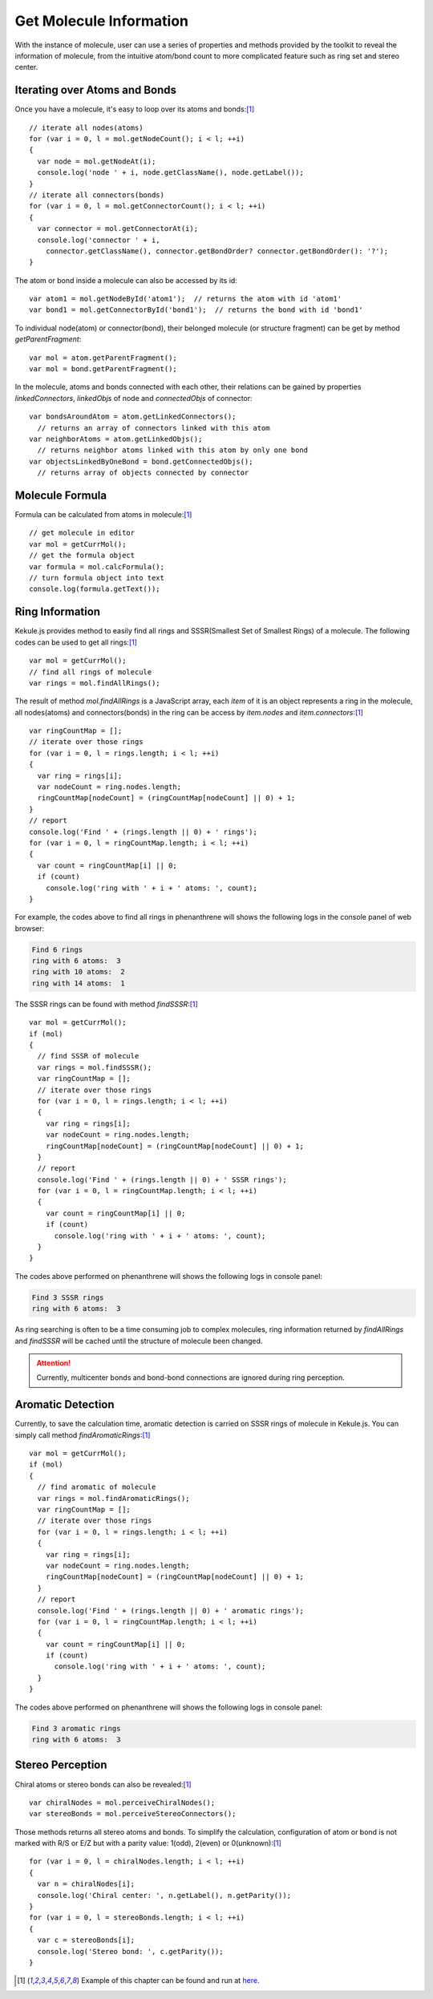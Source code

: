 Get Molecule Information
========================

With the instance of molecule, user can use a series of properties and methods
provided by the toolkit to reveal the information of molecule, from the intuitive
atom/bond count to more complicated feature such as ring set and stereo center.

Iterating over Atoms and Bonds
------------------------------

Once you have a molecule, it's easy to loop over its atoms and bonds:[#example]_

::

  // iterate all nodes(atoms)
  for (var i = 0, l = mol.getNodeCount(); i < l; ++i)
  {
    var node = mol.getNodeAt(i);
    console.log('node ' + i, node.getClassName(), node.getLabel());
  }
  // iterate all connectors(bonds)
  for (var i = 0, l = mol.getConnectorCount(); i < l; ++i)
  {
    var connector = mol.getConnectorAt(i);
    console.log('connector ' + i,
      connector.getClassName(), connector.getBondOrder? connector.getBondOrder(): '?');
  }

The atom or bond inside a molecule can also be accessed by its id:

::

  var atom1 = mol.getNodeById('atom1');  // returns the atom with id 'atom1'
  var bond1 = mol.getConnectorById('bond1');  // returns the bond with id 'bond1'

To individual node(atom) or connector(bond), their belonged molecule (or structure fragment)
can be get by method *getParentFragment*:

::

  var mol = atom.getParentFragment();
  var mol = bond.getParentFragment();

In the molecule, atoms and bonds connected with each other, their relations can be gained
by properties *linkedConnectors*, *linkedObjs* of node and *connectedObjs* of connector:

::

  var bondsAroundAtom = atom.getLinkedConnectors();
    // returns an array of connectors linked with this atom
  var neighborAtoms = atom.getLinkedObjs();
    // returns neighbor atoms linked with this atom by only one bond
  var objectsLinkedByOneBond = bond.getConnectedObjs();
    // returns array of objects connected by connector


..
	Canonicalization
	----------------

	Canonicalization ensures the unique order of atoms and bonds in molecule. It can be done
	with the following code:


Molecule Formula
----------------

Formula can be calculated from atoms in molecule:[#example]_

::

  // get molecule in editor
  var mol = getCurrMol();
  // get the formula object
  var formula = mol.calcFormula();
  // turn formula object into text
  console.log(formula.getText());

Ring Information
---------------------------

Kekule.js provides method to easily find all rings and SSSR(Smallest Set of Smallest Rings) of a molecule.
The following codes can be used to get all rings:[#example]_

::

  var mol = getCurrMol();
  // find all rings of molecule
  var rings = mol.findAllRings();

The result of method *mol.findAllRings* is a JavaScript array, each *item* of it is an object represents
a ring in the molecule, all nodes(atoms) and connectors(bonds) in the ring can be access by *item.nodes*
and *item.connectors*:[#example]_

::

  var ringCountMap = [];
  // iterate over those rings
  for (var i = 0, l = rings.length; i < l; ++i)
  {
    var ring = rings[i];
    var nodeCount = ring.nodes.length;
    ringCountMap[nodeCount] = (ringCountMap[nodeCount] || 0) + 1;
  }
  // report
  console.log('Find ' + (rings.length || 0) + ' rings');
  for (var i = 0, l = ringCountMap.length; i < l; ++i)
  {
    var count = ringCountMap[i] || 0;
    if (count)
      console.log('ring with ' + i + ' atoms: ', count);
  }

For example, the codes above to find all rings in phenanthrene will shows the following logs
in the console panel of web browser:

.. code-block:: text

  Find 6 rings
  ring with 6 atoms:  3
  ring with 10 atoms:  2
  ring with 14 atoms:  1


The SSSR rings can be found with method *findSSSR*:[#example]_

::

  var mol = getCurrMol();
  if (mol)
  {
    // find SSSR of molecule
    var rings = mol.findSSSR();
    var ringCountMap = [];
    // iterate over those rings
    for (var i = 0, l = rings.length; i < l; ++i)
    {
      var ring = rings[i];
      var nodeCount = ring.nodes.length;
      ringCountMap[nodeCount] = (ringCountMap[nodeCount] || 0) + 1;
    }
    // report
    console.log('Find ' + (rings.length || 0) + ' SSSR rings');
    for (var i = 0, l = ringCountMap.length; i < l; ++i)
    {
      var count = ringCountMap[i] || 0;
      if (count)
        console.log('ring with ' + i + ' atoms: ', count);
    }
  }

The codes above performed on phenanthrene will shows the following logs in console panel:

.. code-block:: text

  Find 3 SSSR rings
  ring with 6 atoms:  3

As ring searching is often to be a time consuming job to complex molecules, ring information returned
by *findAllRings* and *findSSSR* will be cached until the structure of molecule been changed.

.. attention:: Currently, multicenter bonds and bond-bond connections are ignored during ring perception.


Aromatic Detection
-----------------------------

Currently, to save the calculation time, aromatic detection is carried on SSSR rings of molecule in
Kekule.js. You can simply call method *findAromaticRings*:[#example]_

::

  var mol = getCurrMol();
  if (mol)
  {
    // find aromatic of molecule
    var rings = mol.findAromaticRings();
    var ringCountMap = [];
    // iterate over those rings
    for (var i = 0, l = rings.length; i < l; ++i)
    {
      var ring = rings[i];
      var nodeCount = ring.nodes.length;
      ringCountMap[nodeCount] = (ringCountMap[nodeCount] || 0) + 1;
    }
    // report
    console.log('Find ' + (rings.length || 0) + ' aromatic rings');
    for (var i = 0, l = ringCountMap.length; i < l; ++i)
    {
      var count = ringCountMap[i] || 0;
      if (count)
        console.log('ring with ' + i + ' atoms: ', count);
    }
  }

The codes above performed on phenanthrene will shows the following logs in console panel:

.. code-block:: text

  Find 3 aromatic rings
  ring with 6 atoms:  3


Stereo Perception
----------------------------

Chiral atoms or stereo bonds can also be revealed:[#example]_

::

  var chiralNodes = mol.perceiveChiralNodes();
  var stereoBonds = mol.perceiveStereoConnectors();

Those methods returns all stereo atoms and bonds. To simplify the calculation,
configuration of atom or bond is not marked with R/S or E/Z but with a parity
value: 1(odd), 2(even) or 0(unknown):[#example]_

::

  for (var i = 0, l = chiralNodes.length; i < l; ++i)
  {
    var n = chiralNodes[i];
    console.log('Chiral center: ', n.getLabel(), n.getParity());
  }
  for (var i = 0, l = stereoBonds.length; i < l; ++i)
  {
    var c = stereoBonds[i];
    console.log('Stereo bond: ', c.getParity());
  }


.. [#example] Example of this chapter can be found and run at `here <../examples/getMolInfo.html>`_.
